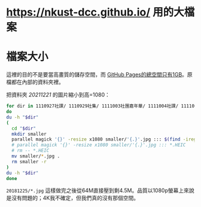 * <https://nkust-dcc.github.io/> 用的大檔案

* 檔案大小

這裡的目的不是要當高畫質的儲存空間，而 [[https://docs.github.com/en/pages/getting-started-with-github-pages/about-github-pages#usage-limits][GitHub Pages的總空間只有1GB]]。原檔都在內部的資料夾裡。

把資料夾 /20211221/ 的圖片縮小到高=1080：

#+begin_src sh :results output
for dir in 1110927社課/ 1110929社集/ 1111003社團嘉年華/ 1111004社課/ 1111006新生茶會/ 1111011社課/ 1111012聚餐/ 1111013社集/ 1111018文庫展/ 1111020社集/ 1111025社課/ 1111027社集/ 1111117社集/ 1111122社課/ 1111124歌謠祭/ 1111129社課/ 1111201社集/ 1111206社課/ 1111208社集/ 1111213社課/ 1111215期末聚餐/ 1111220期末社員大會/
do
du -h "$dir"
(
  cd "$dir"
  mkdir smaller
  parallel magick '{}' -resize x1080 smaller/'{.}'.jpg ::: $(find -iregex ".*\.\(jpe?g\|heic\)")
  # parallel magick '{}' -resize x1080 smaller/'{.}'.jpg ::: *.HEIC
  # rm -- *.HEIC
  mv smaller/*.jpg .
  rm smaller -r
)
du -h "$dir"
done
#+end_src

=20181225/*.jpg= 這樣做完之後從64M直接壓到剩4.5M。品質以1080p螢幕上來說是沒有問題的；4K我不確定，但我們真的沒有那個空間。

